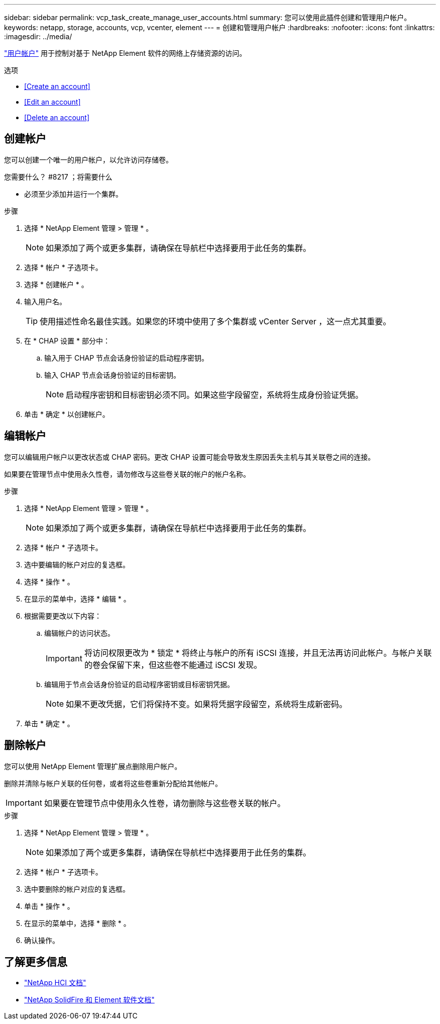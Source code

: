 ---
sidebar: sidebar 
permalink: vcp_task_create_manage_user_accounts.html 
summary: 您可以使用此插件创建和管理用户帐户。 
keywords: netapp, storage, accounts, vcp, vcenter, element 
---
= 创建和管理用户帐户
:hardbreaks:
:nofooter: 
:icons: font
:linkattrs: 
:imagesdir: ../media/


[role="lead"]
link:vcp_concept_accounts.html["用户帐户"^] 用于控制对基于 NetApp Element 软件的网络上存储资源的访问。

.选项
* <<Create an account>>
* <<Edit an account>>
* <<Delete an account>>




== 创建帐户

您可以创建一个唯一的用户帐户，以允许访问存储卷。

.您需要什么？ #8217 ；将需要什么
* 必须至少添加并运行一个集群。


.步骤
. 选择 * NetApp Element 管理 > 管理 * 。
+

NOTE: 如果添加了两个或更多集群，请确保在导航栏中选择要用于此任务的集群。

. 选择 * 帐户 * 子选项卡。
. 选择 * 创建帐户 * 。
. 输入用户名。
+

TIP: 使用描述性命名最佳实践。如果您的环境中使用了多个集群或 vCenter Server ，这一点尤其重要。

. 在 * CHAP 设置 * 部分中：
+
.. 输入用于 CHAP 节点会话身份验证的启动程序密钥。
.. 输入 CHAP 节点会话身份验证的目标密钥。
+

NOTE: 启动程序密钥和目标密钥必须不同。如果这些字段留空，系统将生成身份验证凭据。



. 单击 * 确定 * 以创建帐户。




== 编辑帐户

您可以编辑用户帐户以更改状态或 CHAP 密码。更改 CHAP 设置可能会导致发生原因丢失主机与其关联卷之间的连接。

如果要在管理节点中使用永久性卷，请勿修改与这些卷关联的帐户的帐户名称。

.步骤
. 选择 * NetApp Element 管理 > 管理 * 。
+

NOTE: 如果添加了两个或更多集群，请确保在导航栏中选择要用于此任务的集群。

. 选择 * 帐户 * 子选项卡。
. 选中要编辑的帐户对应的复选框。
. 选择 * 操作 * 。
. 在显示的菜单中，选择 * 编辑 * 。
. 根据需要更改以下内容：
+
.. 编辑帐户的访问状态。
+

IMPORTANT: 将访问权限更改为 * 锁定 * 将终止与帐户的所有 iSCSI 连接，并且无法再访问此帐户。与帐户关联的卷会保留下来，但这些卷不能通过 iSCSI 发现。

.. 编辑用于节点会话身份验证的启动程序密钥或目标密钥凭据。
+

NOTE: 如果不更改凭据，它们将保持不变。如果将凭据字段留空，系统将生成新密码。



. 单击 * 确定 * 。




== 删除帐户

您可以使用 NetApp Element 管理扩展点删除用户帐户。

删除并清除与帐户关联的任何卷，或者将这些卷重新分配给其他帐户。


IMPORTANT: 如果要在管理节点中使用永久性卷，请勿删除与这些卷关联的帐户。

.步骤
. 选择 * NetApp Element 管理 > 管理 * 。
+

NOTE: 如果添加了两个或更多集群，请确保在导航栏中选择要用于此任务的集群。

. 选择 * 帐户 * 子选项卡。
. 选中要删除的帐户对应的复选框。
. 单击 * 操作 * 。
. 在显示的菜单中，选择 * 删除 * 。
. 确认操作。


[discrete]
== 了解更多信息

* https://docs.netapp.com/us-en/hci/index.html["NetApp HCI 文档"^]
* https://docs.netapp.com/sfe-122/topic/com.netapp.ndc.sfe-vers/GUID-B1944B0E-B335-4E0B-B9F1-E960BF32AE56.html["NetApp SolidFire 和 Element 软件文档"^]

